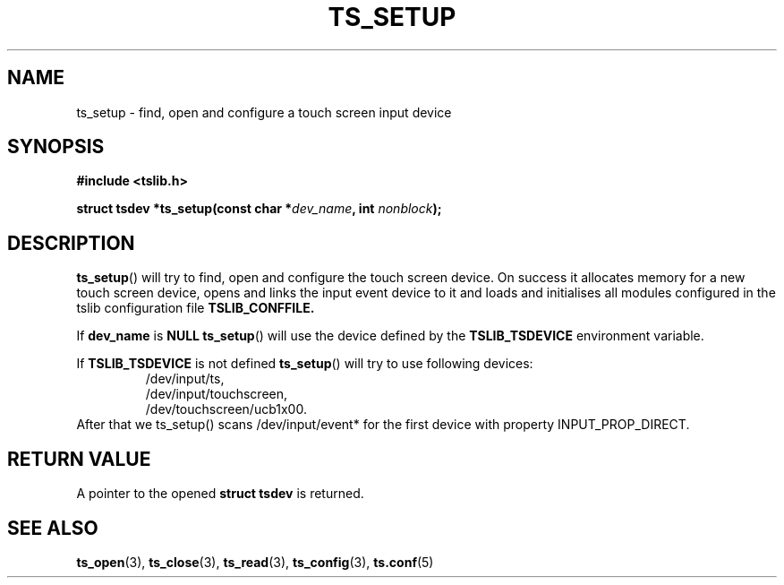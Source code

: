 .\" Copyright (c) 2017, Martin Kepplinger <martink@posteo.de>
.\"
.\" %%%LICENSE_START(GPLv2+_DOC_FULL)
.\" This is free documentation; you can redistribute it and/or
.\" modify it under the terms of the GNU General Public License as
.\" published by the Free Software Foundation; either version 2 of
.\" the License, or (at your option) any later version.
.\"
.\" The GNU General Public License's references to "object code"
.\" and "executables" are to be interpreted as the output of any
.\" document formatting or typesetting system, including
.\" intermediate and printed output.
.\"
.\" This manual is distributed in the hope that it will be useful,
.\" but WITHOUT ANY WARRANTY; without even the implied warranty of
.\" MERCHANTABILITY or FITNESS FOR A PARTICULAR PURPOSE.  See the
.\" GNU General Public License for more details.
.\"
.\" You should have received a copy of the GNU General Public
.\" License along with this manual; if not, see
.\" <http://www.gnu.org/licenses/>.
.\" %%%LICENSE_END
.\"
.TH TS_SETUP 3  "" "" "tslib"
.SH NAME
ts_setup \- find, open and configure a touch screen input device
.SH SYNOPSIS
.nf
.B #include <tslib.h>
.sp
.BI "struct tsdev *ts_setup(const char *" dev_name ", int " nonblock ");"
.sp
.fi

.SH DESCRIPTION
.BR ts_setup ()
will try to find, open and configure the touch screen device.
On success it allocates memory for a new touch screen device, opens and links the input event device to it
and loads and initialises all modules configured in the tslib configuration file
.BR TSLIB_CONFFILE.

If \fBdev_name\fR is \fBNULL\fR
.BR ts_setup ()
will use the device defined by the \fBTSLIB_TSDEVICE\fR environment variable.

If \fBTSLIB_TSDEVICE\fR is not defined
.BR ts_setup ()
will try to use following devices:
.RS
/dev/input/ts,
.br
/dev/input/touchscreen,
.br
/dev/touchscreen/ucb1x00.
.RE
After that we ts_setup() scans /dev/input/event* for the first device with property INPUT_PROP_DIRECT.

.SH RETURN VALUE
A pointer to the opened
.BI "struct tsdev"
is returned.

.SH SEE ALSO
.BR ts_open (3),
.BR ts_close (3),
.BR ts_read (3),
.BR ts_config (3),
.BR ts.conf (5)
